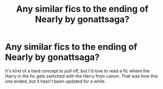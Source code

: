 #+TITLE: Any similar fics to the ending of Nearly by gonattsaga?

* Any similar fics to the ending of Nearly by gonattsaga?
:PROPERTIES:
:Author: rosie0801
:Score: 3
:DateUnix: 1542761845.0
:DateShort: 2018-Nov-21
:FlairText:  Request 
:END:
It's kind of a hard concept to pull off, but I'd love to read a fic where the Harry in the fic gets switched with the Harry from canon. That was how this one ended, but it hasn't been updated for a while.


